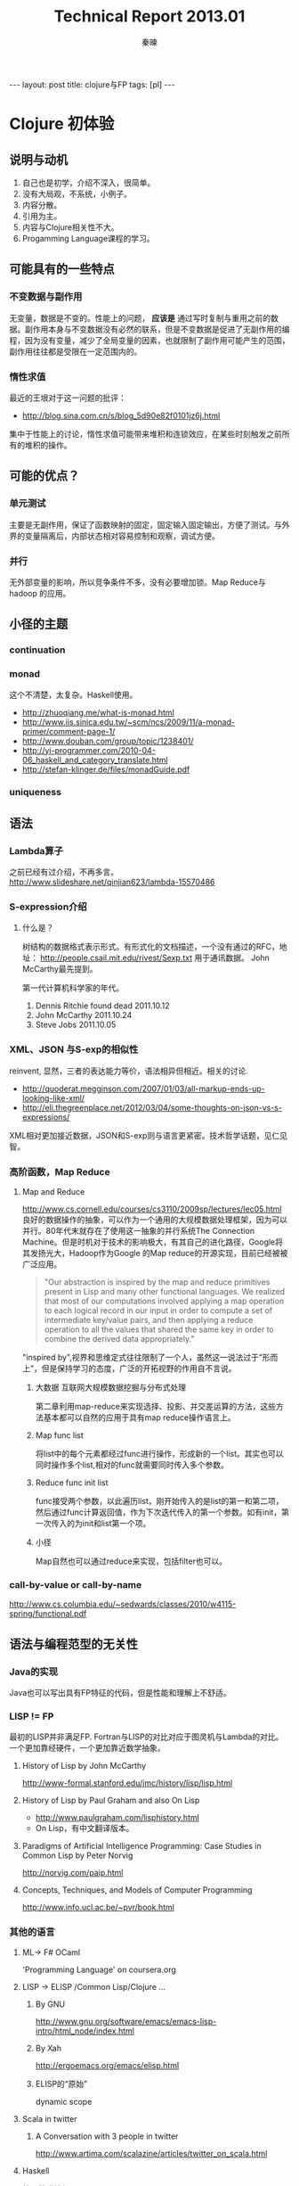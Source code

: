 #+BEGIN_HTML
---
layout: post
title: clojure与FP
tags: [pl]
---
#+END_HTML
#+TITLE: Technical Report 2013.01
#+AUTHOR: 秦暕
#+LATEX_HEADER: \usepackage{xeCJK}
#+LATEX_HEADER: \setCJKmainfont{Microsoft YaHei}
* Clojure 初体验
** 说明与动机
   1) 自己也是初学，介绍不深入，很简单。
   2) 没有大局观，不系统，小例子。
   3) 内容分散。
   4) 引用为主。
   5) 内容与Clojure相关性不大。
   6) Progamming Language课程的学习。
** 可能具有的一些特点
*** 不变数据与副作用
    无变量，数据是不变的。性能上的问题， *应该是* 通过写时复制与重用之前的数据。副作用本身与不变数据没有必然的联系，但是不变数据是促进了无副作用的编程，因为没有变量，减少了全局变量的因素，也就限制了副作用可能产生的范围，副作用往往都是受限在一定范围内的。
*** 惰性求值
    最近的王垠对于这一问题的批评：
    + http://blog.sina.com.cn/s/blog_5d90e82f0101jz6j.html

      
    集中于性能上的讨论，惰性求值可能带来堆积和连锁效应，在某些时刻触发之前所有的堆积的操作。
** 可能的优点？
*** 单元测试
    主要是无副作用，保证了函数映射的固定，固定输入固定输出，方便了测试。与外界的变量隔离后，内部状态相对容易控制和观察，调试方便。
*** 并行
    无外部变量的影响，所以竞争条件不多，没有必要增加锁。Map Reduce与hadoop 的应用。
** 小径的主题
*** continuation
*** monad
    这个不清楚，太复杂。Haskell使用。
    + http://zhuoqiang.me/what-is-monad.html
    + http://www.iis.sinica.edu.tw/~scm/ncs/2009/11/a-monad-primer/comment-page-1/
    + http://www.douban.com/group/topic/1238401/
    + http://yi-programmer.com/2010-04-06_haskell_and_category_translate.html
    + http://stefan-klinger.de/files/monadGuide.pdf
*** uniqueness
** 语法
*** Lambda算子
    之前已经有过介绍，不再多言。
    http://www.slideshare.net/qinjian623/lambda-15570486
*** S-expression介绍
**** 什么是？
     树结构的数据格式表示形式。有形式化的文档描述，一个没有通过的RFC，地址：
     http://people.csail.mit.edu/rivest/Sexp.txt 用于通讯数据。
     John McCarthy最先提到。


     第一代计算机科学家的年代。
     1. Dennis Ritchie found dead 2011.10.12
     2. John McCarthy 2011.10.24
     3. Steve Jobs 2011.10.05

*** XML、JSON 与S-exp的相似性
    reinvent, 显然，三者的表达能力等价，语法相异但相近。相关的讨论.
    + http://quoderat.megginson.com/2007/01/03/all-markup-ends-up-looking-like-xml/
    + http://eli.thegreenplace.net/2012/03/04/some-thoughts-on-json-vs-s-expressions/
    

    XML相对更加接近数据，JSON和S-exp则与语言更紧密。技术哲学话题，见仁见智。
*** 高阶函数，Map Reduce
**** Map and Reduce
     http://www.cs.cornell.edu/courses/cs3110/2009sp/lectures/lec05.html
     良好的数据操作的抽象，可以作为一个通用的大规模数据处理框架，因为可以并行。80年代末就存在了使用这一抽象的并行系统The Connection Machine。但是时机对于技术的影响极大，有其自己的进化路径，Google将其发扬光大，Hadoop作为Google 的Map reduce的开源实现，目前已经被被广泛应用。
#+begin_quote 
"Our abstraction is inspired by the map and reduce primitives present in Lisp and many other functional languages. We realized that most of our computations involved applying a map operation to each logical record in our input in order to compute a set of intermediate key/value pairs, and then applying a reduce operation to all the values that shared the same key in order to combine the derived data appropriately."
#+end_quote
     "inspired by",视界和思维定式往往限制了一个人，虽然这一说法过于“形而上”，但是保持学习的态度，广泛的开拓视野的作用自不言说。
***** 大数据 互联网大规模数据挖掘与分布式处理
      第二章利用map-reduce来实现选择、投影、并交差运算的方法，这些方法基本都可以自然的应用于具有map reduce操作语言上。
***** Map func list
      将list中的每个元素都经过func进行操作，形成新的一个list。其实也可以同时操作多个list,相对的func就需要同时传入多个参数。
***** Reduce func init list
      func接受两个参数，以此遍历list，刚开始传入的是list的第一和第二项，然后通过func计算返回值，作为下次迭代传入的第一个参数。如有init，第一次传入的为init和list第一个项。
***** 小径
      Map自然也可以通过reduce来实现，包括filter也可以。
*** call-by-value or call-by-name
    http://www.cs.columbia.edu/~sedwards/classes/2010/w4115-spring/functional.pdf
** 语法与编程范型的无关性
*** Java的实现
    Java也可以写出具有FP特征的代码，但是性能和理解上不舒适。
*** LISP != FP
    最初的LISP并非满足FP.
    Fortran与LISP的对比对应于图灵机与Lambda的对比。一个更加靠经硬件，一个更加靠近数学抽象。
**** History of Lisp by John McCarthy 
     http://www-formal.stanford.edu/jmc/history/lisp/lisp.html
**** History of Lisp by Paul Graham and also On Lisp
     + http://www.paulgraham.com/lisphistory.html
     + On Lisp，有中文翻译版本。 
**** Paradigms of Artificial Intelligence Programming: Case Studies in Common Lisp by Peter Norvig
     http://norvig.com/paip.html
**** Concepts, Techniques, and Models of Computer Programming
     http://www.info.ucl.ac.be/~pvr/book.html
*** 其他的语言
**** ML-> F# OCaml
     'Programming Language' on coursera.org
**** LISP -> ELISP /Common Lisp/Clojure ...
***** By GNU
      http://www.gnu.org/software/emacs/emacs-lisp-intro/html_node/index.html
***** By Xah
      http://ergoemacs.org/emacs/elisp.html
***** ELISP的“原始”
      dynamic scope
**** Scala in twitter
***** A Conversation with 3 people in twitter
      http://www.artima.com/scalazine/articles/twitter_on_scala.html
**** Haskell
     纯函数式编程语言
***** 副作用
** 小陶示例与运行时的性能比较
*** 直接版本
#+BEGIN_SRC clojure
(defn extend-list [char-set]
  "扩展列表方法，可将(1 2 3)，扩展为((1) (1 2))"
  (map #(take (inc (.indexOf char-set %)) char-set) (drop-last char-set)))

(defn flatten-sub-index
  "原始无优化版本"
  [char-set]
  (if (= 1 (count char-set))
    (list char-set) 
    (map #(concat % (list (last char-set)))
         (reduce #(concat %1 %2) []
                 (map flatten-sub-index (extend-list char-set))))))
#+END_SRC
*** memoize版本
    函数式无副作用带来的优势，本身的基本实现也极为简单。
#+BEGIN_SRC clojure
(declare fm)
(defn flatten-sub-index-two
  [char-set]
  (if (= 1 (count char-set))
    (list char-set) 
    (map #(concat % (list (last char-set)))
         (reduce #(concat %1 %2) []
                 (map fm (extend-list char-set))))))
(def fm (memoize flatten-sub-index-two))
#+END_SRC
**** memoize 的极端简单的实现示例 in racket
*** laziness版本
*** python的函数式快速排序、以及堆排序的可能性？
    python函数式编程风格的快速排序，没有变量的引入。
#+BEGIN_SRC python
q=lambda s:s if len(s)<2 else q([x for x in s[1:]if x<s[0]])+[s[0]]+q([x for x in s[1:]if x>=s[0]])
#+END_SRC
*** Purely Functional Data Structures until 1998
    http://www.cs.cmu.edu/~rwh/theses/okasaki.pdf
*** New Data Structures since 1998
    http://cstheory.stackexchange.com/questions/1539/whats-new-in-purely-functional-data-structures-since-okasaki
** 嵌入式语言实现、解释器
*** 嵌入式的eval
**** Racket <- Scheme
     Lisp，语法不多言
**** 来自Programming Language[纸质材料]
     https://class.coursera.org/proglang-2012-001/class/index
*** bootstrap scheme的eval，其中的尾递归转化为迭代的优化实现。
    1700 lines c, 
**** 尾递归上次提过
*** 构建系统语言的实现
**** makefile or ant
     仅仅在计划上，预计不会继续。
**** csv的dsl语言
     实现一个很简单的对csv进行操作的类SQL。
*** Java的尾递归的上层构建过程
    《The Role of the Study of Programming Languages in the Education of a Programmer》
** 杂交化的趋势
   两个方向，与分久必合。
*** C++ lambda引入
*** jvm class file dynamic 的类型引入，支持上层动态语言

* 没有银弹

